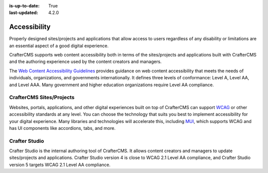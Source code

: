 :is-up-to-date: True
:last-updated: 4.2.0

.. index:: Accessibility

.. _accessibility:

=============
Accessibility
=============
Properly designed sites/projects and applications that allow access to users regardless of any disability or limitations are
an essential aspect of a good digital experience.

CrafterCMS supports web content accessibility both in terms of the sites/projects and applications built with CrafterCMS and the authoring experience used by the content creators and managers.

The `Web Content Accessibility Guidelines <https://www.w3.org/WAI/standards-guidelines/wcag/>`__ provides guidance on
web content accessibility that meets the needs of individuals, organizations, and governments internationally. It defines
three levels of conformance: Level A, Level AA, and Level AAA. Many government and higher education organizations require Level AA compliance.

-------------------------
CrafterCMS Sites/Projects
-------------------------
Websites, portals, applications, and other digital experiences built on top of CrafterCMS can support
`WCAG <https://www.w3.org/WAI/standards-guidelines/wcag/>`__ or other accessibility standards at any level. You can choose the technology that suits you best
to implement accessibility for your digital experience. Many libraries and technologies will accelerate this, including `MUI <https://mui.com/>`__, which supports WCAG and has UI components like accordions, tabs, and more.

--------------
Crafter Studio
--------------
Crafter Studio is the internal authoring tool of CrafterCMS. It allows content creators and managers to update sites/projects and applications. Crafter Studio version 4 is close to WCAG 2.1 Level AA compliance, and Crafter Studio version 5 targets WCAG 2.1 Level AA compliance.

